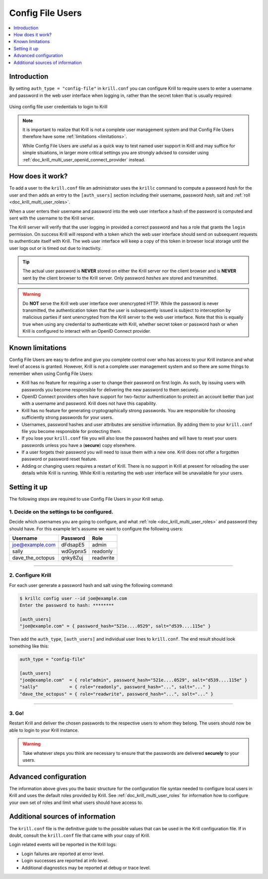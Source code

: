 .. _doc_krill_multi_user_config_file_provider:

Config File Users
=================

.. versionadded:: v0.9.0

.. contents::
  :local:
  :depth: 1

Introduction
------------

By setting ``auth_type = "config-file"`` in ``krill.conf`` you can configure
Krill to require users to enter a username and password in the web user
interface when logging in, rather than the secret token that is usually
required:

.. figure:: img/config-file-login.png
    :align: center
    :width: 100%
    :alt: Config file login screen

    Using config file user credentials to login to Krill

.. Note:: It is important to realize that Krill is not a complete user
          management system and that Config File Users therefore have some
          :ref:`limitations <limitations>`.

          While Config File Users are useful as a quick way to test named
          user support in Krill and may suffice for simple situations, in
          larger more critical settings you are strongly advised to consider
          using :ref:`doc_krill_multi_user_openid_connect_provider` instead.

How does it work?
-----------------

To add a user to the ``krill.conf`` file an administrator uses the ``krillc``
command to compute a password *hash* for the user and then adds an entry to
the ``[auth_users]`` section including their username, password *hash*, salt
and :ref:`roll <doc_krill_multi_user_roles>`.

When a user enters their username and password into the web user interface a 
hash of the password is computed and sent with the username to the Krill
server.

The Krill server will verify that the user logging in provided a correct
password and has a role that grants the ``login`` permission. On success
Krill will respond with a token which the web user interface should send on
subsequent requests to authenticate itself with Krill. The web user interface
will keep a copy of this token in browser local storage until the user logs
out or is timed out due to inactivity.

.. tip:: The actual user password is **NEVER** stored on either the Krill
         server nor the client browser and is **NEVER** sent by the client
         browser to the Krill server. Only password *hashes* are stored and
         transmitted.

.. warning:: Do **NOT** serve the Krill web user interface over unencrypted
             HTTP. While the password is never transmitted, the
             authentication token that the user is subsequently issued is
             subject to interception by malicious parties if sent unencrypted
             from the Krill server to the web user interface. Note that this
             is equally true when using any credential to authenticate with
             Krill, whether secret token or password hash or when Krill is
             configured to interact with an OpenID Connect provider.

.. _limitations:

Known limitations
-----------------

Config File Users are easy to define and give you complete control over who
has access to your Krill instance and what level of access is granted.
However, Krill is not a complete user management system and so there are some
things to remember when using Config File Users:

- Krill has no feature for requiring a user to change their password on first
  login. As such, by issuing users with passwords you become responsible for
  delivering the new password to them securely.

- OpenID Connect providers often have support for two-factor authentication
  to protect an account better than just with a username and password. Krill
  does not have this capability.

- Krill has no feature for generating cryptographically strong passwords. You
  are responsible for choosing sufficiently strong passwords for your users.

- Usernames, password hashes and user attributes are sensitive information.
  By adding them to your ``krill.conf`` file you become responsible for
  protecting them.

- If you lose your ``krill.conf`` file you will also lose the password hashes
  and will have to reset your users passwords unless you have a (**secure**)
  copy elsewhere.

- If a user forgets their password you will need to issue them with a new one.
  Krill does not offer a forgotten password or password reset feature.

- Adding or changing users requires a restart of Krill. There is no support
  in Krill at present for reloading the user details while Krill is running.
  While Krill is restarting the web user interface will be unavailable for
  your users.

Setting it up
-------------

The following steps are required to use Config File Users in your Krill setup.

1. Decide on the settings to be configured.
"""""""""""""""""""""""""""""""""""""""""""

Decide which usernames you are going to configure, and what :ref:`role <doc_krill_multi_user_roles>`
and password they should have. For this example let's assume we want to
configure the following users:

================= ======== =========
Username          Password Role
================= ======== =========
joe@example.com   dFdsapE5 admin
sally             wdGypnx5 readonly
dave_the_octopus  qnky8Zuj readwrite
================= ======== =========

----

2. Configure Krill
""""""""""""""""""

For each user generate a password hash and salt using the following command:

.. code-block:: bash

  $ krillc config user --id joe@example.com
  Enter the password to hash: ********
   
  [auth_users]
  "joe@example.com" = { password_hash="521e....0529", salt="d539....115e" }

Then add the ``auth_type``, ``[auth_users]`` and individual user lines
to ``krill.conf``. The end result should look something like this:

.. code-block:: bash

   auth_type = "config-file"

   [auth_users]
   "joe@example.com"  = { role"admin", password_hash="521e....0529", salt="d539....115e" }
   "sally"            = { role="readonly", password_hash="...", salt="..." }
   "dave_the_octopus" = { role="readwrite", password_hash="...", salt="..." }

----

3. Go!
""""""

Restart Krill and deliver the chosen passwords to the respective users to
whom they belong. The users should now be able to login to your Krill
instance.

.. Warning:: Take whatever steps you think are necessary to ensure that the
             passwords are delivered **securely** to your users.

Advanced configuration
----------------------

The information above gives you the basic structure for the configuration
file syntax needed to configure local users in Krill and uses the default
roles provided by Krill. See :ref:`doc_krill_multi_user_roles` for
information how to configure your own set of roles and limit what users
should have access to.

Additional sources of information
---------------------------------

The ``krill.conf`` file is the definitive guide to the possible values that
can be used in the Krill configuration file. If in doubt, consult the 
``krill.conf`` file that came with your copy of Krill.

Login related events will be reported in the Krill logs:

- Login failures are reported at error level.
- Login successes are reported at info level.
- Additional diagnostics may be reported at debug or trace level.

